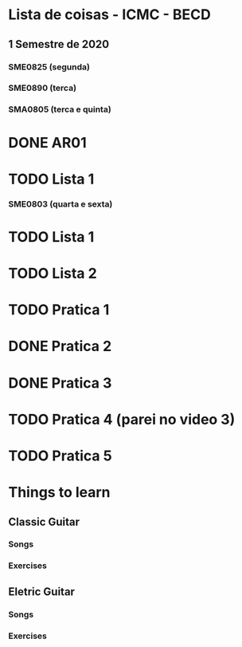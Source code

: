 * Lista de coisas - ICMC - BECD

** 1 Semestre de 2020

*** SME0825 (segunda)

*** SME0890 (terca)

*** SMA0805 (terca e quinta)
* DONE AR01
* TODO Lista 1

*** SME0803 (quarta e sexta)
* TODO Lista 1
* TODO Lista 2
* TODO Pratica 1
* DONE Pratica 2
* DONE Pratica 3
* TODO Pratica 4 (parei no video 3)
* TODO Pratica 5



* Things to learn

** Classic Guitar
*** Songs

*** Exercises

** Eletric Guitar
*** Songs

*** Exercises
